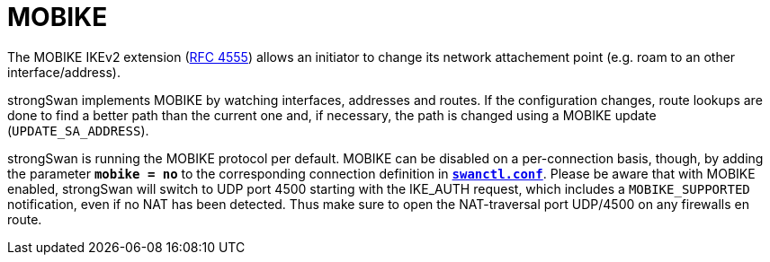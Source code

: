 = MOBIKE

:IETF:     https://datatracker.ietf.org/doc/html
:RFC4555:  {IETF}/rfc4555

The MOBIKE IKEv2 extension ({RFC4555}[RFC 4555]) allows an initiator to change its
network attachement point (e.g. roam to an other interface/address).

strongSwan implements MOBIKE by watching interfaces, addresses and routes. If the
configuration changes, route lookups are done to find a better path than the
current one and, if necessary, the path is changed using a MOBIKE update
(`UPDATE_SA_ADDRESS`).

strongSwan is running the MOBIKE protocol per default. MOBIKE can be disabled on
a per-connection basis, though, by adding the parameter `*mobike = no*` to the
corresponding connection definition in
xref:swanctl/swanctlConf.adoc[`*swanctl.conf*`]. Please be aware that with MOBIKE
enabled, strongSwan will switch to UDP port 4500 starting with the IKE_AUTH request,
which includes a `MOBIKE_SUPPORTED` notification, even if no NAT has been detected.
Thus make sure to open the NAT-traversal port UDP/4500 on any firewalls en route.

